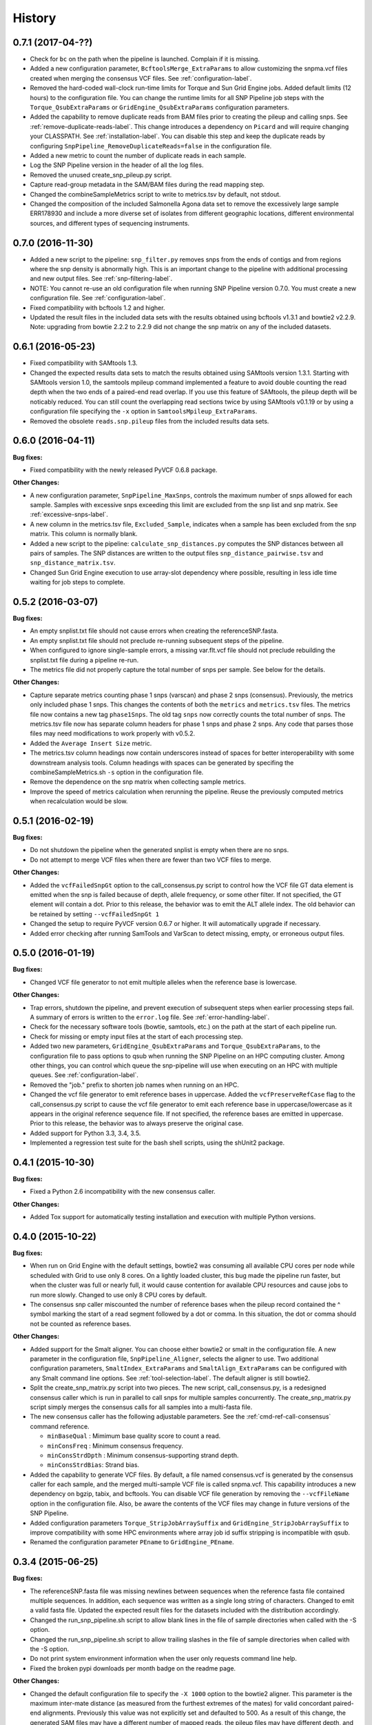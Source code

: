 .. :changelog:

History
-------

0.7.1 (2017-04-??)
~~~~~~~~~~~~~~~~~~

* Check for ``bc`` on the path when the pipeline is launched.  Complain if it is missing.
* Added a new configuration parameter, ``BcftoolsMerge_ExtraParams`` to allow customizing the
  snpma.vcf files created when merging the consensus VCF files.  See :ref:`configuration-label`.
* Removed the hard-coded wall-clock run-time limits for Torque and Sun Grid Engine jobs.  Added
  default limits (12 hours) to the configuration file.  You can change the runtime limits for
  all SNP Pipeline job steps with the ``Torque_QsubExtraParams`` or ``GridEngine_QsubExtraParams``
  configuration parameters.
* Added the capability to remove duplicate reads from BAM files prior to creating the pileup and
  calling snps.  See :ref:`remove-duplicate-reads-label`.  This change introduces a dependency on
  ``Picard`` and will require changing your CLASSPATH.  See :ref:`installation-label`. You can
  disable this step and keep the duplicate reads by configuring ``SnpPipeline_RemoveDuplicateReads=false``
  in the configuration file.
* Added a new metric to count the number of duplicate reads in each sample.
* Log the SNP Pipeline version in the header of all the log files.
* Removed the unused create_snp_pileup.py script.
* Capture read-group metadata in the SAM/BAM files during the read mapping step.
* Changed the combineSampleMetrics script to write to metrics.tsv by default, not stdout.
* Changed the composition of the included Salmonella Agona data set to remove the excessively large
  sample ERR178930 and include a more diverse set of isolates from different geographic locations,
  different environmental sources, and different types of sequencing instruments.

0.7.0 (2016-11-30)
~~~~~~~~~~~~~~~~~~

* Added a new script to the pipeline: ``snp_filter.py`` removes snps from the ends of contigs and
  from regions where the snp density is abnormally high.  This is an important change to the
  pipeline with additional processing and new output files.  See :ref:`snp-filtering-label`.
* NOTE: You cannot re-use an old configuration file when running SNP Pipeline version 0.7.0.  You
  must create a new configuration file.  See :ref:`configuration-label`.
* Fixed compatibility with bcftools 1.2 and higher.
* Updated the result files in the included data sets with the results obtained using bcftools v1.3.1
  and bowtie2 v2.2.9.  Note: upgrading from bowtie 2.2.2 to 2.2.9 did not change the snp matrix
  on any of the included datasets.


0.6.1 (2016-05-23)
~~~~~~~~~~~~~~~~~~

* Fixed compatibility with SAMtools 1.3.
* Changed the expected results data sets to match the results obtained using SAMtools
  version 1.3.1.  Starting with SAMtools version 1.0, the samtools mpileup command implemented
  a feature to avoid double counting the read depth when the two ends of a paired-end read
  overlap.  If you use this feature of SAMtools, the pileup depth will be noticably reduced.
  You can still count the overlapping read sections twice by using SAMtools v0.1.19 or by using
  a configuration file specifying the ``-x`` option in ``SamtoolsMpileup_ExtraParams``.
* Removed the obsolete ``reads.snp.pileup`` files from the included results data sets.

0.6.0 (2016-04-11)
~~~~~~~~~~~~~~~~~~

**Bug fixes:**

* Fixed compatibility with the newly released PyVCF 0.6.8 package.

**Other Changes:**

* A new configuration parameter, ``SnpPipeline_MaxSnps``, controls the maximum number of snps
  allowed for each sample.  Samples with excessive snps exceeding this limit are excluded
  from the snp list and snp matrix.
  See :ref:`excessive-snps-label`.
* A new column in the metrics.tsv file, ``Excluded_Sample``, indicates when a sample has been
  excluded from the snp matrix.  This column is normally blank.
* Added a new script to the pipeline: ``calculate_snp_distances.py`` computes the SNP distances between
  all pairs of samples. The SNP distances are written to the output files ``snp_distance_pairwise.tsv``
  and ``snp_distance_matrix.tsv``.
* Changed Sun Grid Engine execution to use array-slot dependency where possible, resulting
  in less idle time waiting for job steps to complete.


0.5.2 (2016-03-07)
~~~~~~~~~~~~~~~~~~

**Bug fixes:**

* An empty snplist.txt file should not cause errors when creating the referenceSNP.fasta.
* An empty snplist.txt file should not preclude re-running subsequent steps of the pipeline.
* When configured to ignore single-sample errors, a missing var.flt.vcf file should not
  preclude rebuilding the snplist.txt file during a pipeline re-run.
* The metrics file did not properly capture the total number of snps per sample. See below for the details.

**Other Changes:**

* Capture separate metrics counting phase 1 snps (varscan) and phase 2 snps (consensus). Previously, the
  metrics only included phase 1 snps.  This changes the contents of both the ``metrics`` and ``metrics.tsv``
  files. The metrics file now contains a new tag ``phase1Snps``.  The old tag ``snps`` now correctly counts
  the total number of snps. The metrics.tsv file now has separate column headers for phase 1 snps and
  phase 2 snps.  Any code that parses those files may need modifications to work properly with v0.5.2.
* Added the ``Average Insert Size`` metric.
* The metrics.tsv column headings now contain underscores instead of spaces for better interoperability
  with some downstream analysis tools. Column headings with spaces can be generated by specifing the
  combineSampleMetrics.sh ``-s`` option in the configuration file.
* Remove the dependence on the snp matrix when collecting sample metrics.
* Improve the speed of metrics calculation when rerunning the pipeline.  Reuse the previously computed metrics
  when recalculation would be slow.


0.5.1 (2016-02-19)
~~~~~~~~~~~~~~~~~~

**Bug fixes:**

* Do not shutdown the pipeline when the generated snplist is empty when there are no snps.
* Do not attempt to merge VCF files when there are fewer than two VCF files to merge.

**Other Changes:**

* Added the ``vcfFailedSnpGt`` option to the call_consensus.py script to control how the VCF file GT data
  element is emitted when the snp is failed because of depth, allele frequency, or some other filter.  If
  not specified, the GT element will contain a dot.  Prior to this release, the behavior was to emit the
  ALT allele index.  The old behavior can be retained by setting ``--vcfFailedSnpGt 1``
* Changed the setup to require PyVCF version 0.6.7 or higher.  It will automatically upgrade if necessary.
* Added error checking after running SamTools and VarScan to detect missing, empty, or erroneous output files.


0.5.0 (2016-01-19)
~~~~~~~~~~~~~~~~~~

**Bug fixes:**

* Changed VCF file generator to not emit multiple alleles when the reference base is lowercase.

**Other Changes:**

* Trap errors, shutdown the pipeline, and prevent execution of subsequent steps when earlier processing
  steps fail. A summary of errors is written to the ``error.log`` file.
  See :ref:`error-handling-label`.
* Check for the necessary software tools (bowtie, samtools, etc.) on the path at the start of each
  pipeline run.
* Check for missing or empty input files at the start of each processing step.
* Added two new parameters, ``GridEngine_QsubExtraParams`` and ``Torque_QsubExtraParams``, to the
  configuration file to pass options to qsub when running the SNP Pipeline on an HPC computing cluster.
  Among other things, you can control which queue the snp-pipeline will use when executing on an HPC
  with multiple queues.  See :ref:`configuration-label`.
* Removed the "job." prefix to shorten job names when running on an HPC.
* Changed the vcf file generator to emit reference bases in uppercase.  Added the ``vcfPreserveRefCase``
  flag to the call_consensus.py script to cause the vcf file generator to emit each reference base in
  uppercase/lowercase as it appears in the original reference sequence file.  If not specified, the
  reference bases are emitted in uppercase.  Prior to this release, the behavior was to always preserve the
  original case.
* Added support for Python 3.3, 3.4, 3.5.
* Implemented a regression test suite for the bash shell scripts, using the shUnit2 package.


0.4.1 (2015-10-30)
~~~~~~~~~~~~~~~~~~

**Bug fixes:**

* Fixed a Python 2.6 incompatibility with the new consensus caller.

**Other Changes:**

* Added Tox support for automatically testing installation and execution with multiple Python versions.


0.4.0 (2015-10-22)
~~~~~~~~~~~~~~~~~~

**Bug fixes:**

* When run on Grid Engine with the default settings, bowtie2 was consuming all available CPU cores
  per node while scheduled with Grid to use only 8 cores. On a lightly loaded cluster, this bug made
  the pipeline run faster, but when the cluster was full or nearly full, it would cause contention
  for available CPU resources and cause jobs to run more slowly.  Changed to use only 8 CPU cores
  by default.
* The consensus snp caller miscounted the number of reference bases when the pileup record
  contained the ^ symbol marking the start of a read segment followed by a dot or comma.  In this
  situation, the dot or comma should not be counted as reference bases.


**Other Changes:**

* Added support for the Smalt aligner.  You can choose either bowtie2 or smalt in the configuration file.
  A new parameter in the configuration file, ``SnpPipeline_Aligner``, selects the aligner to use.
  Two additional configuration parameters, ``SmaltIndex_ExtraParams`` and ``SmaltAlign_ExtraParams``
  can be configured with any Smalt command line options.  See :ref:`tool-selection-label`.  The
  default aligner is still bowtie2.
* Split the create_snp_matrix.py script into two pieces.  The new script, call_consensus.py, is a redesigned
  consensus caller which is run in parallel to call snps for multiple samples concurrently.  The
  create_snp_matrix.py script simply merges the consensus calls for all samples into a multi-fasta file.
* The new consensus caller has the following adjustable parameters.
  See the :ref:`cmd-ref-call-consensus` command reference.

  * ``minBaseQual`` : Mimimum base quality score to count a read.
  * ``minConsFreq`` : Minimum consensus frequency.
  * ``minConsStrdDpth`` : Minimum consensus-supporting strand depth.
  * ``minConsStrdBias``: Strand bias.
* Added the capability to generate VCF files.  By default, a file named consensus.vcf is generated
  by the consensus caller for each sample, and the merged multi-sample VCF file is called snpma.vcf.
  This capability introduces a new dependency on bgzip, tabix, and bcftools.  You can disable VCF file
  generation by removing the ``--vcfFileName`` option in the configuration file. Also, be aware the
  contents of the VCF files may change in future versions of the SNP Pipeline.
* Added configuration parameters ``Torque_StripJobArraySuffix`` and ``GridEngine_StripJobArraySuffix`` to
  improve compatibility with some HPC environments where array job id suffix stripping is
  incompatible with qsub.
* Renamed the configuration parameter ``PEname`` to ``GridEngine_PEname``.

0.3.4 (2015-06-25)
~~~~~~~~~~~~~~~~~~

**Bug fixes:**

* The referenceSNP.fasta file was missing newlines between sequences when the reference fasta file
  contained multiple sequences.  In addition, each sequence was written as a single long string of
  characters.  Changed to emit a valid fasta file.  Updated the expected result files for the
  datasets included with the distribution accordingly.
* Changed the run_snp_pipeline.sh script to allow blank lines in the file of sample directories
  when called with the -S option.
* Changed the run_snp_pipeline.sh script to allow trailing slashes in the file of sample directories
  when called with the -S option.
* Do not print system environment information when the user only requests command line help.
* Fixed the broken pypi downloads per month badge on the readme page.

**Other Changes:**

* Changed the default configuration file to specify the ``-X 1000`` option to the bowtie2 aligner.  This
  parameter is the maximum inter-mate distance (as measured from the furthest extremes of the mates)
  for valid concordant paired-end alignments.  Previously this value was not explicitly set and
  defaulted to 500.  As a result of this change, the generated SAM files may have a different number
  of mapped reads, the pileup files may have different depth, and the number of snps called may change.
* We now recommend using VarScan version 2.3.9 or later.  We discoved VarScan v2.3.6 was occasionally
  omitting the header section of the generated VCF files.  This in turn, caused the SNP Pipeline
  to miss the first snp in the VCF file.  This is not a SNP Pipeline code change, only a
  documentation and procedural change.
* Updated the result files in the included data sets with the results obtained using VarScan v2.3.9
  and the Bowtie -X 1000 option.
* Log the Java classpath to help determine which version of VarScan is executed.
* Changed the python unit tests to execute the non-python processes in a temporary directory instead
  of assuming the processes were already run in the test directory.



0.3.3 (2015-04-14)
~~~~~~~~~~~~~~~~~~

**Bug fixes:**

* Improve HPC qsub submission speed throttling to avoid errors with the HPC job scheduler when
  submitting large and small jobs.  Dynamically adjust the delays between HPC array job submission so
  small datasets have small delays and large datasets have large delays between qsub submissions.
* Process the sample directories in order by size, largest first, considering only the size of fastq
  files and ignoring all other files.  Previously non-fastq files were affecting the processing order.
* Fixed divide-by-zero error in create_snp_matrix when no snps are detected.
* Don't skip the last sample when run_snp_pipeline is started with the -S option and the file of
  sample directories is not terminated with a newline.
* Gracefully exit run_snp_pipeline with error messages when run with -S option and any of the sample
  directories in the sample directory file is missing, empty, or does not contain fastq files.
* Gracefully exit run_snp_pipeline with an error message when run with -s option and the samples directory
  is empty or contains no subdirectories with fastq files.
* Fixed the sun grid engine "undefined" task id reported in non-array job log files.

**Other Changes:**

* Sample Metrics.  The pipeline generates a table of sample metrics capturing various alignment, coverage, and snp statistics per sample.
  See :ref:`metrics-usage-label`.
* Explicitly expose the ``minConsFreq`` parameter in the supplied default configuration file to make it easier to adjust.
* Updated the FAQ with instructions to install to an older version.



0.3.2 (2015-01-14)
~~~~~~~~~~~~~~~~~~

**Bug fixes:**

* Fixed (again) a Python 2.6 incompatibility with formatting syntax when printing the available RAM.
  This affected the shell scripts (prepReference.sh, alignSampleToReference.sh, prepSamples.sh).
* Improved installation in a Python 2.6 environment.  Added several Python packages to the automatic
  setup script.

**Other Changes:**

* Added support for the Grid Engine job queue manager.  See :ref:`hpc-usage-label`.
* Added a configurable parameter, ``minConsFreq``, to the create_snp_matrix.py script.  This parameter specifies
  the mimimum fraction of reads that must agree at a position to make a consensus call.  Prior to version
  0.3.2, the snp pipeline required that a majority (more than half) of the reads must agree to make
  a snp call.  In version 0.3.2, the default behavior requires at least 60% of reads must
  agree to make a consensus call.
* Changed the included snp matrix files for the agona and listeria data sets to match the new results
  obtained by setting minConsFreq=0.6.  The lambda virus results were not impacted by this change.
* Revised the Installation instructions with more detailed step-by-step procedures.
* Added a Dockerfile for automated docker builds.  This feature is still experimental.


0.3.1 (2014-10-27)
~~~~~~~~~~~~~~~~~~

**Bug fixes:**

* Fixed a Python 2.6 incompatibility with formatting syntax when printing the available RAM.
  Also added the Python version to the log files.


0.3.0 (2014-10-22)
~~~~~~~~~~~~~~~~~~

**Bug fixes:**

* Fixed some Mac OSX incompatibilities.
* Fixed a bug in copy_snppipeline_data.py that caused copy failure when the destination
  directory did not exist.
* Fixed alignSampleToReference.sh to properly handle unpaired gzipped fastq files.

**Installation Changes:**

* There is a new dependency on the python psutil package.  When you install the SNP Pipeline,
  pip will attempt to install the psutil package automatically.  If it fails, you may need to
  manually install the python-dev package.  In Ubuntu, ``sudo apt-get install python-dev``


**Other Changes:**

*Note a possible loss of backward compatibilty for existing workflows using
alignSampleToReference.sh and prepSamples.sh*


* All-in-one script: Added a new script, run_snp_pipeline.sh, to run the entire pipeline either on
  a workstation or on a High Performance Computing cluster with the Torque job
  queue manager.  See :ref:`all-in-one-script-label`.
* Logging: The run_snp_pipeline.sh script adds consistent logging functionality for
  workstation and HPC runs.  The logs for each pipeline run are stored in a
  time-stamped directory under the output directory.  See :ref:`logging-label`.
* Timestamp checking: Changed the python scripts (create_snp_list.py, create_snp_pileup.py, create_snp_matrix.py, create_snp_reference.py)
  to skip processing steps when result files already exist and are newer than the input
  files.  If you modify an upstream file, any dependent downstream files will be rebuilt.
  You can force processing regardless of file timestamps with the ``-f`` option.
  Similar functionality for the shell scripts was previously implemented in release 0.2.0.
* Mirrored input files: The run_snp_pipeline.sh script has the capability to make a mirrored copy
  of the input reference and samples to avoid polluting a clean repository.  You have the
  choice to create copies, soft links, or hard links.  See :ref:`mirrored-input-label`.
* Configuration file: Added the capability to customize the behavior of the SNP Pipeline by specifying parameters
  either in a configuration file, or in environment variables.  You can create a configuration
  file with default values pre-set by executing ``copy_snppipeline_data.py configurationFile``
  from the command line.  Pass the configuration file to the run_snp_pipeline.sh script with
  the ``-c`` option.  Alternatively, environment variables matching the names of the
  parameters in the configuration file can be manually set (be sure to export the variables).
  When the run_snp_pipeline.sh script is run, it copies the configuration file for the run into
  the log directory for the run. See :ref:`configuration-label`.
* Removed the ``-p INT`` command line option, to specify the number of cpu cores, from the
  alignSampleToReference.sh script.  You can now control the number of cpu cores used by bowtie2
  with the ``-p INT`` option either in the configuration file when running run_snp_pipeline.sh, or
  in the ``Bowtie2Align_ExtraParams`` environment variable when running alignSampleToReference.sh
  directly. If not specified, it defaults to 8 cpu cores on a HPC cluster, or all cpu cores on
  a workstation.
* Removed the ``--min-var-freq 0.90`` varscan mpileup2snp option from the prepSamples.sh script.
  This parameter is now specified in the ``VarscanMpileup2snp_ExtraParams`` environment variable
  or in the configuration file.
* Listeria monocytogenes data set: Added a Listeria monocytogenes data set.  Updated the usage instructions, illustrating
  how to download the Listeria samples from NCBI and how to run the SNP Pipeline on the
  Listeria data set.  The distribution includes the expected result files for the Listeria
  data set.  Note that due to the large file sizes, the Listeria expected results data set
  does not contain all the intermediate output files.
* Added a command reference page to the documentation.  See :ref:`cmd-ref-label`.


0.2.1 (2014-09-24)
~~~~~~~~~~~~~~~~~~

**Bug fixes:**

* Version 0.2.0 was missing the Agona data files in the Python distribution.  The
  GitHub repo was fine.  The missing files only impacted PyPi.  Add the Agona
  data files to the Python distribution file list.


0.2.0 (2014-09-17)
~~~~~~~~~~~~~~~~~~

**Changes Impacting Results:**

* Previously, the pipeline executed SAMtools mpileup twice -- the first pileup across
  the whole genome, and the second pileup restricted to those positions where snps
  were identified by varscan in *any* of the samples.  This release removes the
  second SAMtools pileup, and generates the snp pileup file by simply extracting a
  subset of the pileup records from the genome-wide pileup at the positions where
  variants were found in *any* sample.  The consequence of this change is faster run
  times, but also an improvement to the results -- there will be fewer missing
  values in the snp matrix.
* Changed the the supplied lambda virus expected results data set to match the
  results obtained with the pipeline enhancements in this release and now using SAMtools
  version 0.1.19.  SAMtools mpileup version 0.1.19 excludes read bases with low quality.
  As a reminder, the expected results files are fetched with the copy_snppipeline_data.py
  script.
* Removed the "<unknown description>" from the snp matrix fasta file.

**Other Changes:**

*Note the loss of backward compatibilty for existing workflows using prepReference.sh,
alignSampleToReference.sh, prepSamples.sh, create_snp_matrix.py*

* Split the create_snp_matrix script into 4 smaller scripts to simplify the code
  and improve performance when processing many samples in parallel.  Refer to the
  :ref:`usage-label` section for the revised step-by-step usage instructions. The
  rewritten python scripts emit their version number, arguments, run timestamps,
  and other diagnostic information to stdout.
* Changed the default name of the reads.pileup file to reads.snp.pileup.  You can
  override this on the command line of the create_snp_pileup.py script.
* Added the referenceSNP.fasta file to the supplied lambda virus expected results
  data set.
* Updated the usage instructions, illustrating how to download the Agona samples from
  NCBI and how to run the SNP Pipeline on the Agona data set.
* Updated the supplied expected result files for the Agona data set.  Note that due to
  the large file sizes, the Agona expected results data set does not contain all
  the intermediate output files.
* Improved the online help (usage) for all scripts.
* The copy_snppipeline_data.py script handles existing destination directories more
  sensibly now.  The example data is copied into the destination directory if the directory
  already exists.  Otherwise the destination directory is created and the example data
  files are copied there.
* Changed the alignSampleToReference.sh script to specify the number of CPU cores with
  the -p flag, rather than a positional argument.  By default, all CPU cores are
  utilized during the alignment.
* Changed the shell scripts (prepReference.sh, alignSampleToReference.sh, prepSamples.sh)
  to expect the full file name of the reference including the fasta extension, if any.
* Changed the shell scripts (prepReference.sh, alignSampleToReference.sh, prepSamples.sh)
  to skip processing steps when result files already exist and are newer than the input
  files.  If you modify an upstream file, any dependent downstream files will be rebuilt.
  You can force processing regardless of file timestamps with the ``-f`` option.
* Changed the name of the sorted bam file to reads.sorted.bam.
* Changed the general-case usage instructions to handle a variety of fastq file
  extensions (\*.fastq\* and \*.fq\*).


0.1.1 (2014-07-28)
~~~~~~~~~~~~~~~~~~

**Bug fixes:**

* The snp list, snp matrix, and referenceSNP files were incorrectly sorted by
  position alphabetically, not numerically.
* The SNP Pipeline produced slightly different pileups each time we ran the pipeline.
  Often we noticed two adjacent read-bases swapped in the pileup files.  This was
  caused by utilizing multiple CPU cores during the bowtie alignment.  The output
  records in the SAM file were written in non-deterministic order when bowtie ran
  with multiple concurrent threads.  Fixed by adding the ``--reorder`` option to the
  bowtie alignment command line.
* The snp list was written to the wrong file path when the main working directory
  was not specified with a trailing slash.

**Other Changes:**

*Note the loss of backward compatibilty for existing workflows using prepSamples.sh*

* Moved the bowtie alignment to a new script, alignSampleToReference.sh, for
  better control of CPU core utilization when running in HPC environment.
* Changed the prepSamples.sh calling convention to take the sample directory,
  not the sample files.
* prepSamples.sh uses the CLASSPATH environment variable to locate VarScan.jar.
* Changed prepReference.sh to run ``samtools faidx`` on the reference.  This
  prevents errors later when multiple samtools mpileup processes run concurrently.
  When the faidx file does not already exist, multiple samtools mpileup processes
  could interfere with each other by attempting to create it at the same time.
* Added the intermediate lambda virus result files (\*.sam, \*.pileup, \*.vcf) to the
  distribution to help test the installation and functionality.
* Changed the usage instructions to make use of all CPU cores.
* Log the executed commands (bowtie, samtools, varscan) with all options to stdout.

0.1.0 (2014-07-03)
~~~~~~~~~~~~~~~~~~

* Basic functionality implemented.
* Lambda virus tests created and pass.
* S. Agona tests created -- UNDER DEVELOPMENT
* Installs properly from PyPI.
* Documentation available at ReadTheDocs.
